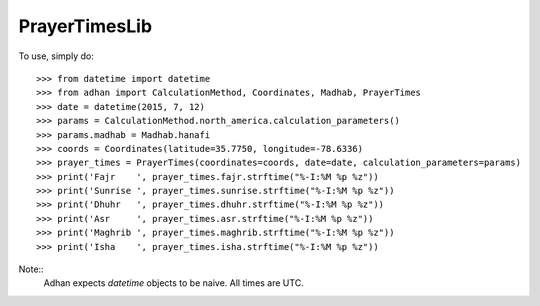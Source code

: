 PrayerTimesLib
--------

To use, simply do::

    >>> from datetime import datetime
    >>> from adhan import CalculationMethod, Coordinates, Madhab, PrayerTimes
    >>> date = datetime(2015, 7, 12)
    >>> params = CalculationMethod.north_america.calculation_parameters()
    >>> params.madhab = Madhab.hanafi
    >>> coords = Coordinates(latitude=35.7750, longitude=-78.6336)
    >>> prayer_times = PrayerTimes(coordinates=coords, date=date, calculation_parameters=params)
    >>> print('Fajr    ', prayer_times.fajr.strftime("%-I:%M %p %z"))
    >>> print('Sunrise ', prayer_times.sunrise.strftime("%-I:%M %p %z"))
    >>> print('Dhuhr   ', prayer_times.dhuhr.strftime("%-I:%M %p %z"))
    >>> print('Asr     ', prayer_times.asr.strftime("%-I:%M %p %z"))
    >>> print('Maghrib ', prayer_times.maghrib.strftime("%-I:%M %p %z"))
    >>> print('Isha    ', prayer_times.isha.strftime("%-I:%M %p %z"))

Note::
    Adhan expects `datetime` objects to be naive. All times are UTC.
